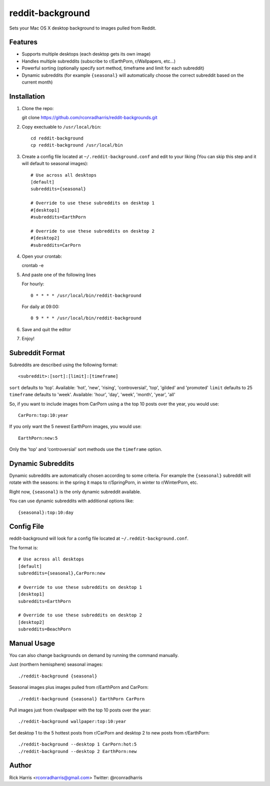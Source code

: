 =================
reddit-background
=================

Sets your Mac OS X desktop background to images pulled from Reddit.


Features
========

* Supports multiple desktops (each desktop gets its own image)
* Handles multiple subreddits (subscribe to r/EarthPorn, r/Wallpapers, etc...)
* Powerful sorting (optionally specify sort method, timeframe and limit for
  each subreddit)
* Dynamic subreddits (for example ``{seasonal}`` will automatically choose the
  correct subreddit based on the current month)


Installation
============

1. Clone the repo::

   git clone https://github.com/rconradharris/reddit-backgrounds.git

2. Copy exectuable to ``/usr/local/bin``::

    cd reddit-background
    cp reddit-background /usr/local/bin

3. Create a config file located at ``~/.reddit-background.conf`` and edit to
   your liking (You can skip this step and it will default to seasonal images)::

    # Use across all desktops
    [default]
    subreddits={seasonal}

    # Override to use these subreddits on desktop 1
    #[desktop1]
    #subreddits=EarthPorn

    # Override to use these subreddits on desktop 2
    #[desktop2]
    #subreddits=CarPorn

4. Open your crontab::

   crontab -e

5. And paste one of the following lines

   For hourly::

        0 * * * * /usr/local/bin/reddit-background

   For daily at 09:00::

        0 9 * * * /usr/local/bin/reddit-background


6. Save and quit the editor

7. Enjoy!


Subreddit Format
================


Subreddits are described using the following format::

    <subreddit>:[sort]:[limit]:[timeframe]

``sort`` defaults to 'top'. Available: 'hot', 'new', 'rising', 'controversial', 'top', 'gilded' and 'promoted'
``limit`` defaults to 25
``timeframe`` defaults to 'week'. Available: 'hour', 'day', 'week', 'month', 'year', 'all'

So, if you want to include images from CarPorn using a the top 10 posts over
the year, you would use::

    CarPorn:top:10:year

If you only want the 5 newest EarthPorn images, you would use::

    EarthPorn:new:5

Only the 'top' and 'controversial' sort methods use the ``timeframe`` option.


Dynamic Subreddits
==================

Dynamic subreddits are automatically chosen according to some criteria. For
example the ``{seasonal}`` subreddit will rotate with the seasons: in the spring
it maps to r/SpringPorn, in winter to r/WinterPorn, etc.

Right now, ``{seasonal}`` is the only dynamic subreddit available.

You can use dynamic subreddits with additional options like::

    {seasonal}:top:10:day


Config File
===========

reddit-background will look for a config file located at ``~/.reddit-background.conf``.

The format is::

    # Use across all desktops
    [default]
    subreddits={seasonal},CarPorn:new

    # Override to use these subreddits on desktop 1
    [desktop1]
    subreddits=EarthPorn

    # Override to use these subreddits on desktop 2
    [desktop2]
    subreddits=BeachPorn


Manual Usage
============

You can also change backgrounds on demand by running the command manually.


Just (northern hemisphere) seasonal images::

    ./reddit-background {seasonal}


Seasonal images plus images pulled from r/EarthPorn and CarPorn::

    ./reddit-background {seasonal} EarthPorn CarPorn


Pull images just from r/wallpaper with the top 10 posts over the year::

    ./reddit-background wallpaper:top:10:year


Set desktop 1 to the 5 hottest posts from r/CarPorn and desktop 2 to new posts from r/EarthPorn::

    ./reddit-background --desktop 1 CarPorn:hot:5
    ./reddit-background --desktop 2 EarthPorn:new


Author
======

Rick Harris <rconradharris@gmail.com>
Twitter: @rconradharris
